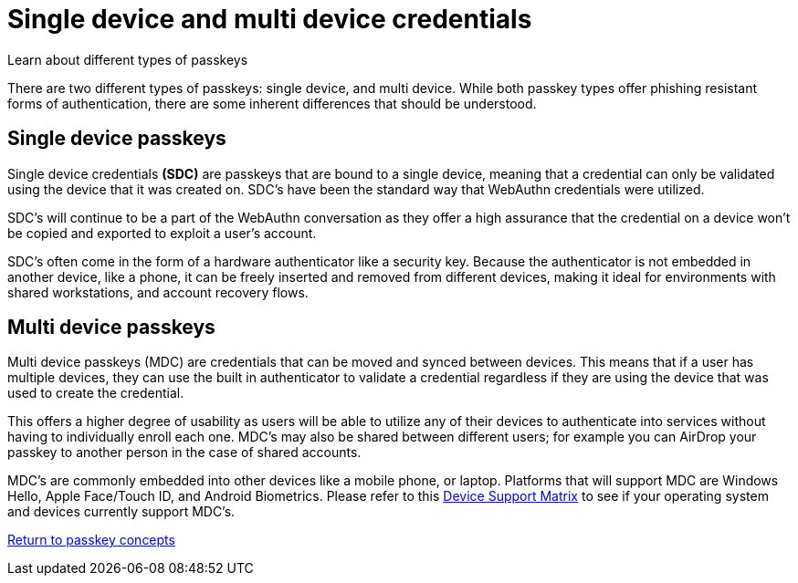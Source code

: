 = Single device and multi device credentials
:description: Learn about different types of passkeys 
:keywords: passkey, passkeys, developer, high assurance, FIDO2, CTAP, WebAuthn, single device credentials, multi device credentials

Learn about different types of passkeys

There are two different types of passkeys: single device, and multi device. While both passkey types offer phishing resistant forms of authentication, there are some inherent differences that should be understood.

== Single device passkeys
Single device credentials **(SDC)** are passkeys that are bound to a single device, meaning that a credential can only be validated using the device that it was created on. SDC’s have been the standard way that WebAuthn credentials were utilized.

SDC’s will continue to be a part of the WebAuthn conversation as they offer a high assurance that the credential on a device won’t be copied and exported to exploit a user’s account.

SDC’s often come in the form of a hardware authenticator like a security key. Because the authenticator is not embedded in another device, like a phone, it can be freely inserted and removed from different devices, making it ideal for environments with shared workstations, and account recovery flows.


== Multi device passkeys
Multi device passkeys (MDC) are credentials that can be moved and synced between devices. This means that if a user has multiple devices, they can use the built in authenticator to validate a credential regardless if they are using the device that was used to create the credential.

This offers a higher degree of usability as users will be able to utilize any of their devices to authenticate into services without having to individually enroll each one. MDC’s may also be shared between different users; for example you can AirDrop your passkey to another person in the case of shared accounts.

MDC’s are commonly embedded into other devices like a mobile phone, or laptop. Platforms that will support MDC are Windows Hello, Apple Face/Touch ID, and Android Biometrics. Please refer to this link:https://passkeys.dev/device-support/[Device Support Matrix] to see if your operating system and devices currently support MDC’s.

link:/passkeys/passkey_concepts[Return to passkey concepts]
